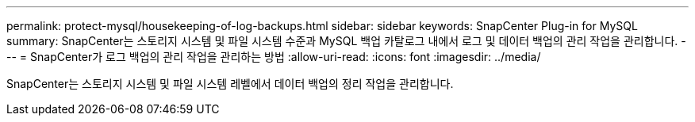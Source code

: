 ---
permalink: protect-mysql/housekeeping-of-log-backups.html 
sidebar: sidebar 
keywords: SnapCenter Plug-in for MySQL 
summary: SnapCenter는 스토리지 시스템 및 파일 시스템 수준과 MySQL 백업 카탈로그 내에서 로그 및 데이터 백업의 관리 작업을 관리합니다. 
---
= SnapCenter가 로그 백업의 관리 작업을 관리하는 방법
:allow-uri-read: 
:icons: font
:imagesdir: ../media/


[role="lead"]
SnapCenter는 스토리지 시스템 및 파일 시스템 레벨에서 데이터 백업의 정리 작업을 관리합니다.
